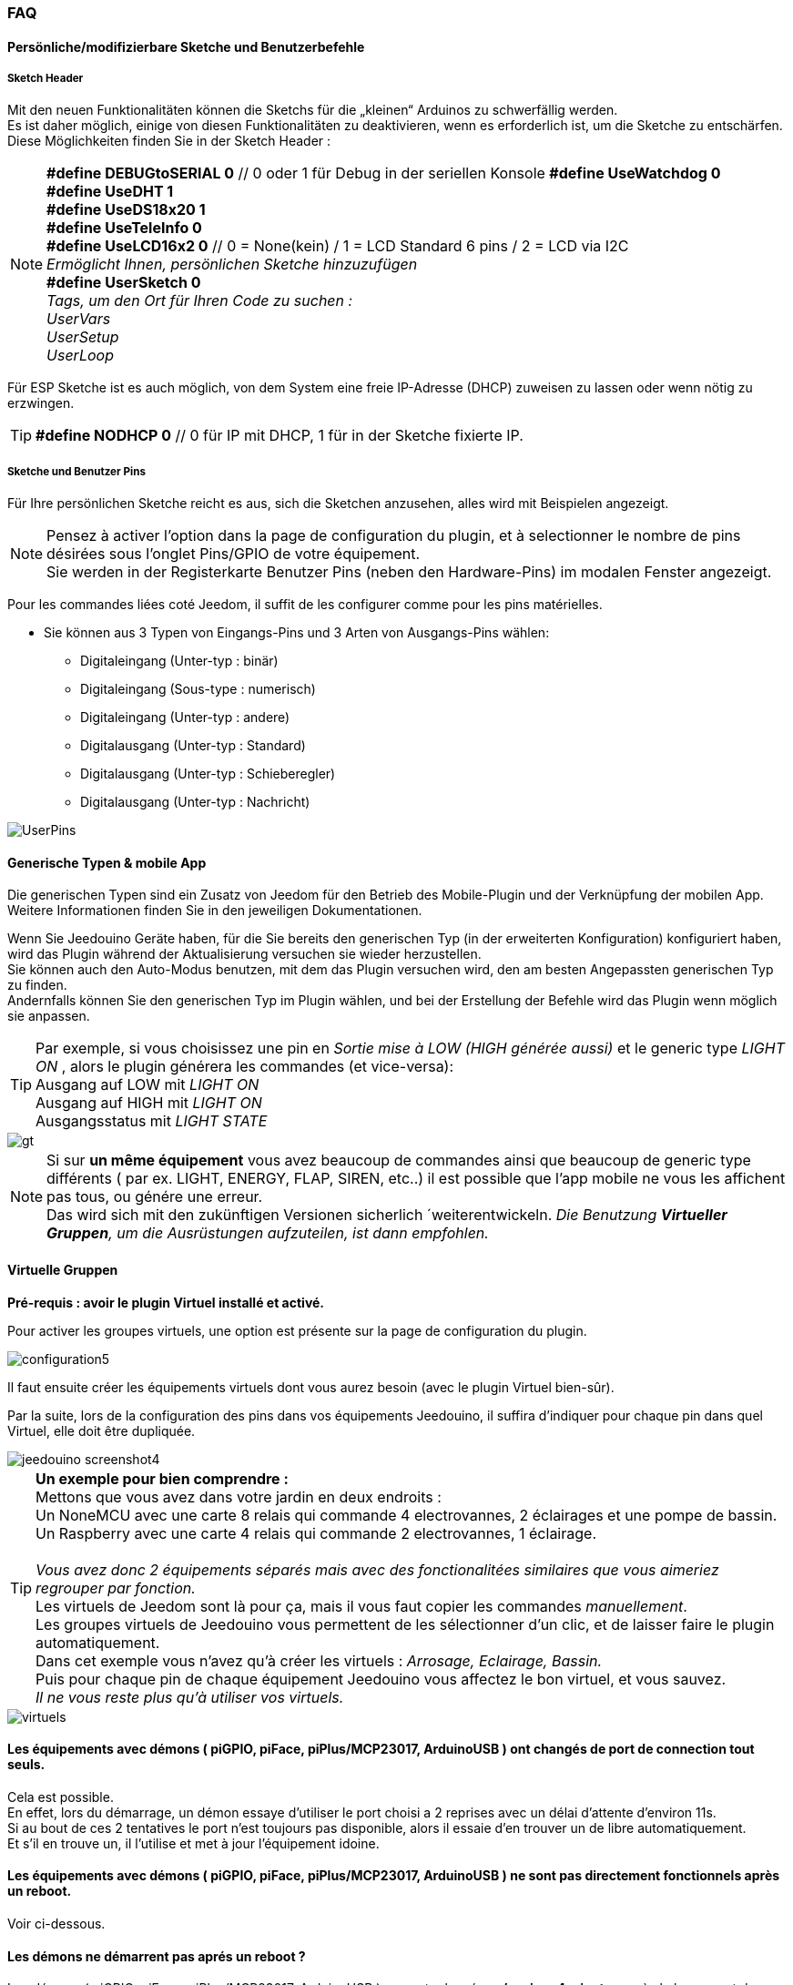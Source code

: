 === FAQ

==== Persönliche/modifizierbare Sketche und Benutzerbefehle

===== Sketch Header
Mit den neuen Funktionalitäten können die Sketchs für die „kleinen“ Arduinos zu schwerfällig werden. +
Es ist daher möglich, einige von diesen Funktionalitäten zu deaktivieren, wenn es erforderlich ist, um die Sketche zu entschärfen. +
Diese Möglichkeiten finden Sie in der Sketch Header : 

[NOTE]
*#define DEBUGtoSERIAL 0*	// 0 oder 1 für Debug in der seriellen Konsole
*#define UseWatchdog 0* +
*#define UseDHT 1* +
*#define UseDS18x20 1* +
*#define UseTeleInfo 0* +
*#define UseLCD16x2 0*	// 0 = None(kein) / 1 = LCD Standard 6 pins / 2 = LCD via I2C +
_Ermöglicht Ihnen, persönlichen Sketche hinzuzufügen_ +
*#define UserSketch 0* +
_Tags, um den Ort für Ihren Code zu suchen :_ +
_UserVars_ +
_UserSetup_ +
_UserLoop_ +

Für ESP Sketche ist es auch möglich, von dem System eine freie IP-Adresse (DHCP) zuweisen zu lassen
oder wenn nötig zu erzwingen.
[TIP]
*#define NODHCP 0*					// 0 für IP mit DHCP, 1 für in der Sketche fixierte IP.

===== Sketche und Benutzer Pins
Für Ihre persönlichen Sketche reicht es aus, sich die Sketchen anzusehen, alles wird mit Beispielen angezeigt. +
[NOTE]
Pensez à activer l'option dans la page de configuration du plugin, et à selectionner le nombre de pins désirées sous l'onglet Pins/GPIO de votre équipement. +
Sie werden in der Registerkarte Benutzer Pins (neben den Hardware-Pins) im modalen Fenster angezeigt.

Pour les commandes liées coté Jeedom, il suffit de les configurer comme pour les pins matérielles.

* Sie können aus 3 Typen von Eingangs-Pins und 3 Arten von Ausgangs-Pins wählen:
** Digitaleingang (Unter-typ : binär)
** Digitaleingang (Sous-type : numerisch)
** Digitaleingang (Unter-typ : andere)
** Digitalausgang (Unter-typ : Standard)
** Digitalausgang (Unter-typ : Schieberegler) 
** Digitalausgang (Unter-typ : Nachricht)

image::../images/UserPins.png[]

==== Generische Typen & mobile App
Die generischen Typen sind ein Zusatz von Jeedom für den Betrieb des Mobile-Plugin und der Verknüpfung der mobilen App.
Weitere Informationen finden Sie in den jeweiligen Dokumentationen.

Wenn Sie Jeedouino Geräte haben, für die Sie bereits den generischen Typ (in der erweiterten Konfiguration) konfiguriert haben, wird das Plugin 
während der Aktualisierung versuchen sie wieder herzustellen. +
Sie können auch den Auto-Modus benutzen, mit dem das Plugin versuchen wird, den am besten Angepassten generischen Typ zu finden. + 
Andernfalls können Sie den generischen Typ im Plugin wählen, und bei der Erstellung der Befehle wird das Plugin wenn möglich sie anpassen.

[TIP]
Par exemple, si vous choisissez une pin en _Sortie mise à LOW (HIGH générée aussi)_ et le generic type _LIGHT ON_ , alors le plugin générera les commandes (et vice-versa): +
Ausgang auf LOW mit _LIGHT ON_ +
Ausgang auf HIGH mit _LIGHT ON_ +
Ausgangsstatus mit _LIGHT STATE_ +

image::../images/gt.png[]

[NOTE]
Si sur *un même équipement* vous avez beaucoup de commandes ainsi que beaucoup de generic type différents ( par ex. LIGHT, ENERGY, FLAP, SIREN, etc..)
il est possible que l'app mobile ne vous les affichent pas tous, ou génére une erreur. +
Das wird sich mit den zukünftigen Versionen sicherlich ´weiterentwickeln.
_Die Benutzung *Virtueller Gruppen*, um die Ausrüstungen aufzuteilen, ist dann empfohlen._ 

==== Virtuelle Gruppen
*Pré-requis : avoir le plugin Virtuel installé et activé.*

Pour activer les groupes virtuels, une option est présente sur la page de configuration du plugin.

image::../images/configuration5.png[]

Il faut ensuite créer les équipements virtuels dont vous aurez besoin (avec le plugin Virtuel bien-sûr).

Par la suite, lors de la configuration des pins dans vos équipements Jeedouino, il suffira d'indiquer pour chaque pin dans quel Virtuel, elle doit  être dupliquée.

image::../images/jeedouino_screenshot4.png[]

[TIP]
*Un exemple pour bien comprendre :* +
Mettons que vous avez dans votre jardin en deux endroits : + 
Un NoneMCU avec une carte 8 relais qui commande 4 electrovannes, 2 éclairages et une pompe de bassin. +
Un Raspberry avec une carte 4 relais qui commande 2 electrovannes, 1 éclairage. +
 +
_Vous avez donc 2 équipements séparés mais avec des fonctionalitées similaires que vous aimeriez regrouper par fonction._ +
Les virtuels de Jeedom sont là pour ça, mais il vous faut copier les commandes _manuellement_. +
Les groupes virtuels de Jeedouino vous permettent de les sélectionner d'un clic, et de laisser faire le plugin automatiquement. +
Dans cet exemple vous n'avez qu'à créer les virtuels : _Arrosage, Eclairage, Bassin._ +
Puis pour chaque pin de chaque équipement Jeedouino vous affectez le bon virtuel, et vous sauvez. +
_Il ne vous reste plus qu'à utiliser vos virtuels._

image::../images/virtuels.png[]

==== Les équipements avec démons ( piGPIO, piFace, piPlus/MCP23017, ArduinoUSB ) ont changés de port de connection tout seuls.
Cela est possible. +
En effet, lors du démarrage, un démon essaye d'utiliser le port choisi a 2 reprises avec un délai d'attente d'environ 11s. +
Si au bout de ces 2 tentatives le port n'est toujours pas disponible, alors il essaie d'en trouver un de libre automatiquement. +
Et s'il en trouve un, il l'utilise et met à jour l'équipement idoine.

==== Les équipements avec démons ( piGPIO, piFace, piPlus/MCP23017, ArduinoUSB ) ne sont pas directement fonctionnels après un reboot.
Voir ci-dessous.

==== Les démons  ne démarrent pas aprés un reboot ?
Les démons ( piGPIO, piFace, piPlus/MCP23017, ArduinoUSB ) ne sont relancés *qu'environ 4 minutes* après le lancement de Jeedom.
Cela permet d'essayer d'assurer une compatibilité avec les systèmes un peu plus lents (Ex: RPI 1, Systèmes chargés, etc...). + 
[NOTE]
Si des Jeedom esclaves démarrent aussi, le délai de 4 minutes débute après le dernier Jeedom démarré.
[TIP]
Une option *AutoReStart* permettant le redémarrage automatique des démons est présente sur la page de configuration du plugin (onglet Démons).

image::../images/configuration2.png[]

==== Le plugin est-il compatible Docker ?
A la base, non à cause de la configuration spécifique du Jeedom sous docker.

Cependant une option, dans la page de configuration du plugin a été ajoutée pour pallier à cela. +
Il faut l'activer, et renseigner l'IP de l'hôte (Celle du NAS le plus souvent) et le port mappé (souvent 9080).

image::../images/docker1.png[]
Dans la configuration réseau de Jeedom, il faut désactiver la gestion du réseau par Jeedom +
( Normalement c'est déja la cas, si votre installation docker fonctionne correctement).

image::../images/docker2.png[]

==== Que signifient LOW ou HIGH ?
* Pour faire simple Low = 0 = Gnd, c'est donc la mise à l'état bas de la pin.
* Pour faire simple High = 1 = Vcc , c'est donc la mise à l'état haut de la pin.

==== Que signifient Pull_Up ou Pull_Down ?
* Pour faire simple Pull_Up signifie qu'il y a une résistance (interne de tirage) entre la pin concernée et le Vcc du Microcontrôleur.
Cela permet de maintenir la pin à l'etat haut (=High=1=Vcc) et d'éviter des tensions parasites.
** Ce mode est souvent disponible, dans le cas contraire, il vous suffit de mettre vous même une résistance dans votre montage.
* Pour faire simple Pull_Down signifie qu'il y a une résistance (interne de tirage) entre la pin concernée et le Gnd du Microcontrôleur.
Cela permet de maintenir la pin à l'etat bas (=Low=0=Gnd) et d'éviter des tensions parasites.
** Ce mode n'est pas souvent disponible, et dans ce cas, il vous suffit de mettre vous même une résistance dans votre montage.

==== Quelle est la configuration (détaillée) des pins possible ?
* *Configuration des pins* : Permet de sélectionner les pins voulues et de leur affecter une fonction de type entrée (info) ou sortie (action).

[IMPORTANT]
*Toutes les fonctions des pins ne sont pas forcément disponibles sur toutes les cartes / microcontrôleurs, chacun ayant ses propres caractéristiques.*

[NOTE]
*Rappel* : Il n'est pas utile de donner une fonction à chaque pin, mais uniquement à celles dont vous avez besoin.
Cela évitera la génération de commandes inutiles et de trop charger Jeedom.

===== Pins Entrées (Input): 
* *Analogiques*
** Permet de brancher un capteur analogique.
** Beispiel:
*** Capteur de distance IR
*** Capteur d’intensité sonore
*** Capteur de lumière ambiante
*** Capteur rotatif analogique
*** Etc..

* *Numériques*
** Permet de brancher un capteur numérique (qui renvoie un binaire 0 / 1 i.e low / high).
[NOTE]
En pull_up, l'état de l'entrée au repos est HIGH (=1), il faut la mettre à LOW (=0) pour déclencher un signal. +
En pull_down, l'état de l'entrée au repos est LOW (=0), il faut la mettre à HIGH (=1) pour déclencher un signal.

*** *Compteur d'impulsions* (Compteur d'Eau , Electricité, Gaz, Portes, Fenêtres, Barrières IR, ... ) +
Il est possible d'initialiser le compteur a une valeur donnée. +
Le bouton Reset sert a l'envoyer à la carte.

image::../images/compteur.png[]
*** *Entrée Numérique en PULL-UP* (Bouton poussoir, interrupteur, capteur d'ouverture, capteur de mouvement.. )
*** *Entrée Numérique Variable (0-255 sur 10s)* (Bouton poussoir maintenu de 0 à 10s pour commander via scénario un variateur par ex)
*** *HC-SR04 Echo* En lien avec la pin Trigger, permet de récupérer la distance mesurée par le capteur ultrason.

image::../images/hc_sr04.png[]

*** *Uniquement sur Arduino / ESP / NodeMCU / Wemos :*
**** *Sonde DHT11,21,22* - Permet d'avoir 2 commandes, une pour la température, et une pour l'humidité.
**** *Sonde DS18x20* - Permet d'avoir une commande avec la température - *1 sonde max par pin.*
**** *Entrée téléinfo ERDF ( pin RX )* - Permet d'avoir une commande de réception de message série pour la téléinfo.
[TIP]
Si vous avez le plugin Téléinfo d'installé et d'activé, cela crééra automatiquement un équipement téléinfo avec la trame reçue
(il faudra activer les commandes auto dans cet équipement). +
Dans ce cas d'utilisation, si le démon Téléinfo reste sur NOK, c'est normal, il n'est pas utilisé.

*** *Uniquement sur Raspberry PI GPIO :*
**** *Sonde DHT 11, 22 (AM2302)* - Permet d'avoir 2 commandes, une pour la température, et une pour l'humidité.
**** *Sonde DS18B20* - Permet d'avoir une commande avec la température - *1 sonde max par pin.*

===== Pins Sorties (output): 
* *Uniquement sur Arduino / ESP / NodeMCU / Wemos :*
** *Envoi d'un message sur LCD16x2* - Permet d'envoyer un titre + message (16 caractères chaque) sur un écran LCD 16x2. Standard / I2C

image::../images/lcd.png[]

* *Numériques*
** Permet d'actionner un récepteur numérique ( relais, led, etc ... )
*** *Inverser la sortie (Switch)*, Permet de mettre la sortie a LOW (=0) si elle est a HIGH (=1), et vice-versa. SANS connaître l'état précédent.
**** Pratique pour changer l'état d'une led (clignotement).
**** Actionner un relais comme un interrupteur (un coup, j'allume, un coup j'éteints.)
*** *Sortie mise à LOW (HIGH générée aussi)*, Permet d'avoir 2 commandes pour mettre la sortie a LOW (=0) ou a HIGH (=1).
**** Pratique pour forcer l'état d'une sortie dans un scénario par ex.
*** *Sortie mise à LOW/HIGH avec temporisation (minuterie)*. Permet de mettre la sortie a LOW (=0) ou a HIGH (=1) pendant une durée limitée.
[NOTE]
Durée exprimée en dixième de secondes et 5 chiffres max. Soit de 0.1s a 9999.9s (env 166 minutes).
[TIP]
Une commande opposée (sans temporisation) est aussi créée afin de pouvoir stopper (plus tôt) la commande temporisée pré-citée (Stop Volets par ex.).

**** Pratique pour actionner une lumiere x minutes/secondes.
**** Actionner un relais moins d'une seconde pour commander un contact sec / télérupteur (ex: 00007 pour 0,7s).
**** Actionner un relais d'une élèctrovanne pour commander l'arrosage du jardin pendant un durée déterminée (ex: 06000 pour 10min).
**** Actionner des relais pour l'ouverture/fermeture de volets roulants (ex: 00400 pour 40s). 
*** *HC-SR04 Trigger* En lien avec la pin Echo, permet de lancer la mesure de la distance par le capteur ultrason.
* *Numériques/pseudo-Analogiques*
*** *Sortie PWM*, Permet de régler l'intensité d'un ruban led compatible par ex.




